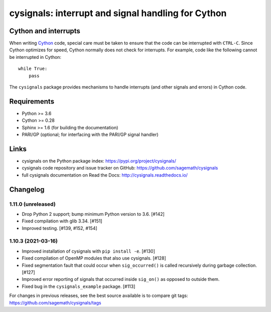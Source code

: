cysignals: interrupt and signal handling for Cython
===================================================

.. image:: https://travis-ci.org/sagemath/cysignals.svg?branch=master
    :target: https://travis-ci.org/sagemath/cysignals

.. image:: https://ci.appveyor.com/api/projects/status/vagqk56cj3ndycp4?svg=true
    :target: https://ci.appveyor.com/project/sagemath/cysignals

.. image:: https://readthedocs.org/projects/cysignals/badge/?version=latest
    :target: http://cysignals.readthedocs.org

Cython and interrupts
---------------------

When writing `Cython <http://cython.org/>`_ code, special care must be
taken to ensure that the code can be interrupted with ``CTRL-C``.
Since Cython optimizes for speed, Cython normally does not check for
interrupts. For example, code like the following cannot be interrupted
in Cython::

    while True:
        pass

The ``cysignals`` package provides mechanisms to handle interrupts (and other
signals and errors) in Cython code.

Requirements
------------

- Python >= 3.6
- Cython >= 0.28
- Sphinx >= 1.6 (for building the documentation)
- PARI/GP (optional; for interfacing with the PARI/GP signal handler)

Links
-----

* cysignals on the Python package index: https://pypi.org/project/cysignals/
* cysignals code repository and issue tracker on GitHub: https://github.com/sagemath/cysignals
* full cysignals documentation on Read the Docs: http://cysignals.readthedocs.io/

Changelog
---------

1.11.0 (unreleased)
^^^^^^^^^^^^^^^^^^^

* Drop Python 2 support; bump minimum Python version to 3.6. [#142]
* Fixed compilation with glib 3.34. [#151]
* Improved testing. [#139, #152, #154]


1.10.3 (2021-03-16)
^^^^^^^^^^^^^^^^^^^

* Improved installation of cysignals with ``pip install -e``. [#130]

* Fixed compilation of OpenMP modules that also use cysignals. [#128]

* Fixed segmentation fault that could occur when ``sig_occurred()`` is
  called recursively during garbage collection. [#127]

* Improved error reporting of signals that occurred inside ``sig_on()`` as
  opposed to outside them.

* Fixed bug in the ``cysignals_example`` package. [#113]

For changes in previous releases, see the best source available is to
compare git tags: https://github.com/sagemath/cysignals/tags
